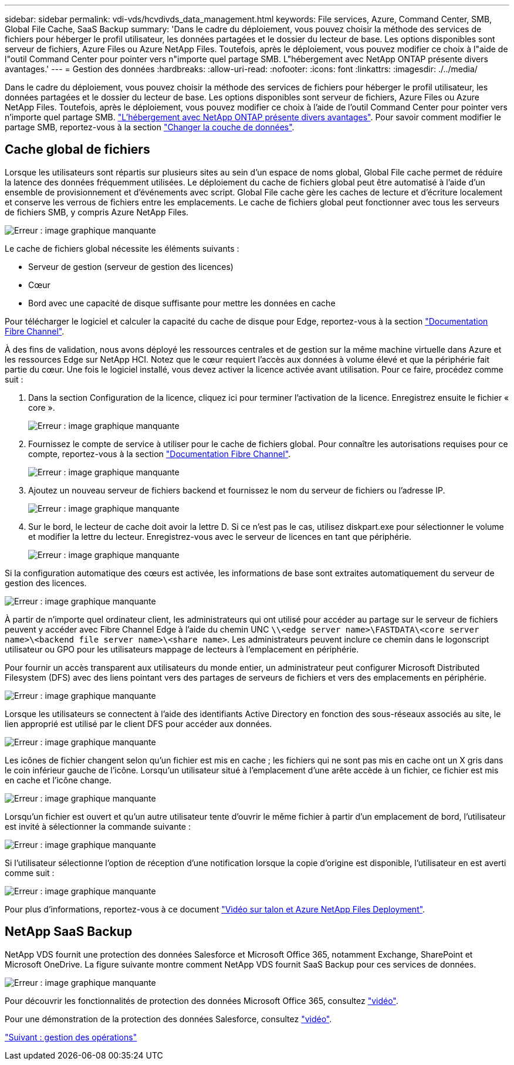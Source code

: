 ---
sidebar: sidebar 
permalink: vdi-vds/hcvdivds_data_management.html 
keywords: File services, Azure, Command Center, SMB, Global File Cache, SaaS Backup 
summary: 'Dans le cadre du déploiement, vous pouvez choisir la méthode des services de fichiers pour héberger le profil utilisateur, les données partagées et le dossier du lecteur de base. Les options disponibles sont serveur de fichiers, Azure Files ou Azure NetApp Files. Toutefois, après le déploiement, vous pouvez modifier ce choix à l"aide de l"outil Command Center pour pointer vers n"importe quel partage SMB. L"hébergement avec NetApp ONTAP présente divers avantages.' 
---
= Gestion des données
:hardbreaks:
:allow-uri-read: 
:nofooter: 
:icons: font
:linkattrs: 
:imagesdir: ./../media/


[role="lead"]
Dans le cadre du déploiement, vous pouvez choisir la méthode des services de fichiers pour héberger le profil utilisateur, les données partagées et le dossier du lecteur de base. Les options disponibles sont serveur de fichiers, Azure Files ou Azure NetApp Files. Toutefois, après le déploiement, vous pouvez modifier ce choix à l'aide de l'outil Command Center pour pointer vers n'importe quel partage SMB. link:hcvdivds_why_ontap.html["L'hébergement avec NetApp ONTAP présente divers avantages"]. Pour savoir comment modifier le partage SMB, reportez-vous à la section https://docs.netapp.com/us-en/virtual-desktop-service/Architectural.change_data_layer.html["Changer la couche de données"^].



== Cache global de fichiers

Lorsque les utilisateurs sont répartis sur plusieurs sites au sein d'un espace de noms global, Global File cache permet de réduire la latence des données fréquemment utilisées. Le déploiement du cache de fichiers global peut être automatisé à l'aide d'un ensemble de provisionnement et d'événements avec script. Global File cache gère les caches de lecture et d'écriture localement et conserve les verrous de fichiers entre les emplacements. Le cache de fichiers global peut fonctionner avec tous les serveurs de fichiers SMB, y compris Azure NetApp Files.

image:hcvdivds_image13.png["Erreur : image graphique manquante"]

Le cache de fichiers global nécessite les éléments suivants :

* Serveur de gestion (serveur de gestion des licences)
* Cœur
* Bord avec une capacité de disque suffisante pour mettre les données en cache


Pour télécharger le logiciel et calculer la capacité du cache de disque pour Edge, reportez-vous à la section https://docs.netapp.com/us-en/occm/download_gfc_resources.html#download-required-resources["Documentation Fibre Channel"^].

À des fins de validation, nous avons déployé les ressources centrales et de gestion sur la même machine virtuelle dans Azure et les ressources Edge sur NetApp HCI. Notez que le cœur requiert l'accès aux données à volume élevé et que la périphérie fait partie du cœur. Une fois le logiciel installé, vous devez activer la licence activée avant utilisation. Pour ce faire, procédez comme suit :

. Dans la section Configuration de la licence, cliquez ici pour terminer l'activation de la licence. Enregistrez ensuite le fichier « core ».
+
image:hcvdivds_image27.png["Erreur : image graphique manquante"]

. Fournissez le compte de service à utiliser pour le cache de fichiers global. Pour connaître les autorisations requises pour ce compte, reportez-vous à la section https://docs.netapp.com/us-en/occm/download_gfc_resources.html#download-required-resources["Documentation Fibre Channel"^].
+
image:hcvdivds_image28.png["Erreur : image graphique manquante"]

. Ajoutez un nouveau serveur de fichiers backend et fournissez le nom du serveur de fichiers ou l'adresse IP.
+
image:hcvdivds_image29.png["Erreur : image graphique manquante"]

. Sur le bord, le lecteur de cache doit avoir la lettre D. Si ce n'est pas le cas, utilisez diskpart.exe pour sélectionner le volume et modifier la lettre du lecteur. Enregistrez-vous avec le serveur de licences en tant que périphérie.
+
image:hcvdivds_image30.png["Erreur : image graphique manquante"]



Si la configuration automatique des cœurs est activée, les informations de base sont extraites automatiquement du serveur de gestion des licences.

image:hcvdivds_image31.png["Erreur : image graphique manquante"]

À partir de n'importe quel ordinateur client, les administrateurs qui ont utilisé pour accéder au partage sur le serveur de fichiers peuvent y accéder avec Fibre Channel Edge à l'aide du chemin UNC `\\<edge server name>\FASTDATA\<core server name>\<backend file server name>\<share name>`. Les administrateurs peuvent inclure ce chemin dans le logonscript utilisateur ou GPO pour les utilisateurs mappage de lecteurs à l'emplacement en périphérie.

Pour fournir un accès transparent aux utilisateurs du monde entier, un administrateur peut configurer Microsoft Distributed Filesystem (DFS) avec des liens pointant vers des partages de serveurs de fichiers et vers des emplacements en périphérie.

image:hcvdivds_image32.png["Erreur : image graphique manquante"]

Lorsque les utilisateurs se connectent à l'aide des identifiants Active Directory en fonction des sous-réseaux associés au site, le lien approprié est utilisé par le client DFS pour accéder aux données.

image:hcvdivds_image33.png["Erreur : image graphique manquante"]

Les icônes de fichier changent selon qu'un fichier est mis en cache ; les fichiers qui ne sont pas mis en cache ont un X gris dans le coin inférieur gauche de l'icône. Lorsqu'un utilisateur situé à l'emplacement d'une arête accède à un fichier, ce fichier est mis en cache et l'icône change.

image:hcvdivds_image34.png["Erreur : image graphique manquante"]

Lorsqu'un fichier est ouvert et qu'un autre utilisateur tente d'ouvrir le même fichier à partir d'un emplacement de bord, l'utilisateur est invité à sélectionner la commande suivante :

image:hcvdivds_image35.png["Erreur : image graphique manquante"]

Si l'utilisateur sélectionne l'option de réception d'une notification lorsque la copie d'origine est disponible, l'utilisateur en est averti comme suit :

image:hcvdivds_image36.png["Erreur : image graphique manquante"]

Pour plus d'informations, reportez-vous à ce document https://www.youtube.com/watch?v=91LKb1qsLIM["Vidéo sur talon et Azure NetApp Files Deployment"^].



== NetApp SaaS Backup

NetApp VDS fournit une protection des données Salesforce et Microsoft Office 365, notamment Exchange, SharePoint et Microsoft OneDrive. La figure suivante montre comment NetApp VDS fournit SaaS Backup pour ces services de données.

image:hcvdivds_image14.png["Erreur : image graphique manquante"]

Pour découvrir les fonctionnalités de protection des données Microsoft Office 365, consultez https://www.youtube.com/watch?v=MRPBSu8RaC0&ab_channel=NetApp["vidéo"^].

Pour une démonstration de la protection des données Salesforce, consultez https://www.youtube.com/watch?v=1j1l3Qwo9nw&ab_channel=NetApp["vidéo"^].

link:hcvdivds_operation_management.html["Suivant : gestion des opérations"]
